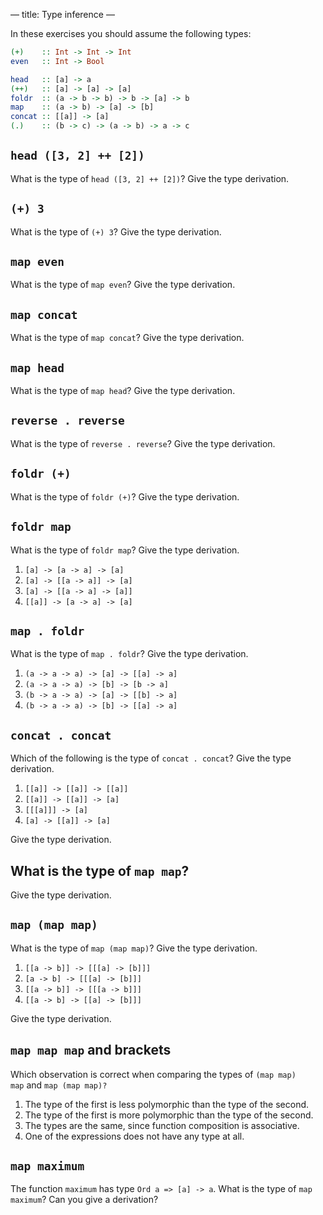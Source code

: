 ---
title: Type inference
---

In these exercises you should assume the following types:

#+BEGIN_SRC haskell
(+)    :: Int -> Int -> Int
even   :: Int -> Bool

head   :: [a] -> a
(++)   :: [a] -> [a] -> [a]
foldr  :: (a -> b -> b) -> b -> [a] -> b
map    :: (a -> b) -> [a] -> [b]
concat :: [[a]] -> [a]
(.)    :: (b -> c) -> (a -> b) -> a -> c
#+END_SRC

** ~head ([3, 2] ++ [2])~

What is the type of ~head ([3, 2] ++ [2])~? Give the type derivation.

** ~(+) 3~

What is the type of ~(+) 3~? Give the type derivation.

** ~map even~

What is the type of ~map even~? Give the type derivation.

** ~map concat~

What is the type of ~map concat~? Give the type derivation.

** ~map head~

What is the type of ~map head~? Give the type derivation.

** ~reverse . reverse~

What is the type of ~reverse . reverse~? Give the type derivation.

** ~foldr (+)~

What is the type of ~foldr (+)~? Give the type derivation.

** ~foldr map~

What is the type of ~foldr map~? Give the type derivation.

    1. ~[a] -> [a -> a] -> [a]~
    2. ~[a] -> [[a -> a]] -> [a]~
    3. ~[a] -> [[a -> a] -> [a]]~
    4. ~[[a]] -> [a -> a] -> [a]~

** ~map . foldr~

What is the type of ~map . foldr~? Give the type derivation.

    1. ~(a -> a -> a) -> [a] -> [[a] -> a]~
    2. ~(a -> a -> a) -> [b] -> [b -> a]~
    3. ~(b -> a -> a) -> [a] -> [[b] -> a]~
    4. ~(b -> a -> a) -> [b] -> [[a] -> a]~

** ~concat . concat~

Which of the following is the type of ~concat . concat~? Give the type derivation.


    1. ~[[a]] -> [[a]] -> [[a]]~
    2. ~[[a]] -> [[a]] -> [a]~
    3. ~[[[a]]] -> [a]~
    4. ~[a] -> [[a]] -> [a]~

Give the type derivation.

** What is the type of ~map map~?

Give the type derivation.

** ~map (map map)~

What is the type of ~map (map map)~? Give the type derivation.

    1. ~[[a -> b]] -> [[[a] -> [b]]]~
    2. ~[a -> b] -> [[[a] -> [b]]]~
    3. ~[[a -> b]] -> [[[a -> b]]]~
    4. ~[[a -> b] -> [[a] -> [b]]]~

Give the type derivation.

** ~map map map~ and brackets

Which observation is correct when comparing the types of ~(map map)
map~ and ~map (map map)?~

1. The type of the first is less polymorphic than the type of the second.
2. The type of the first is more polymorphic than the type of the second.
3. The types are the same, since function composition is associative.
4. One of the expressions does not have any type at all.

** ~map maximum~

The function ~maximum~ has type ~Ord a => [a] -> a~. What is the type
of ~map maximum~? Can you give a derivation?
